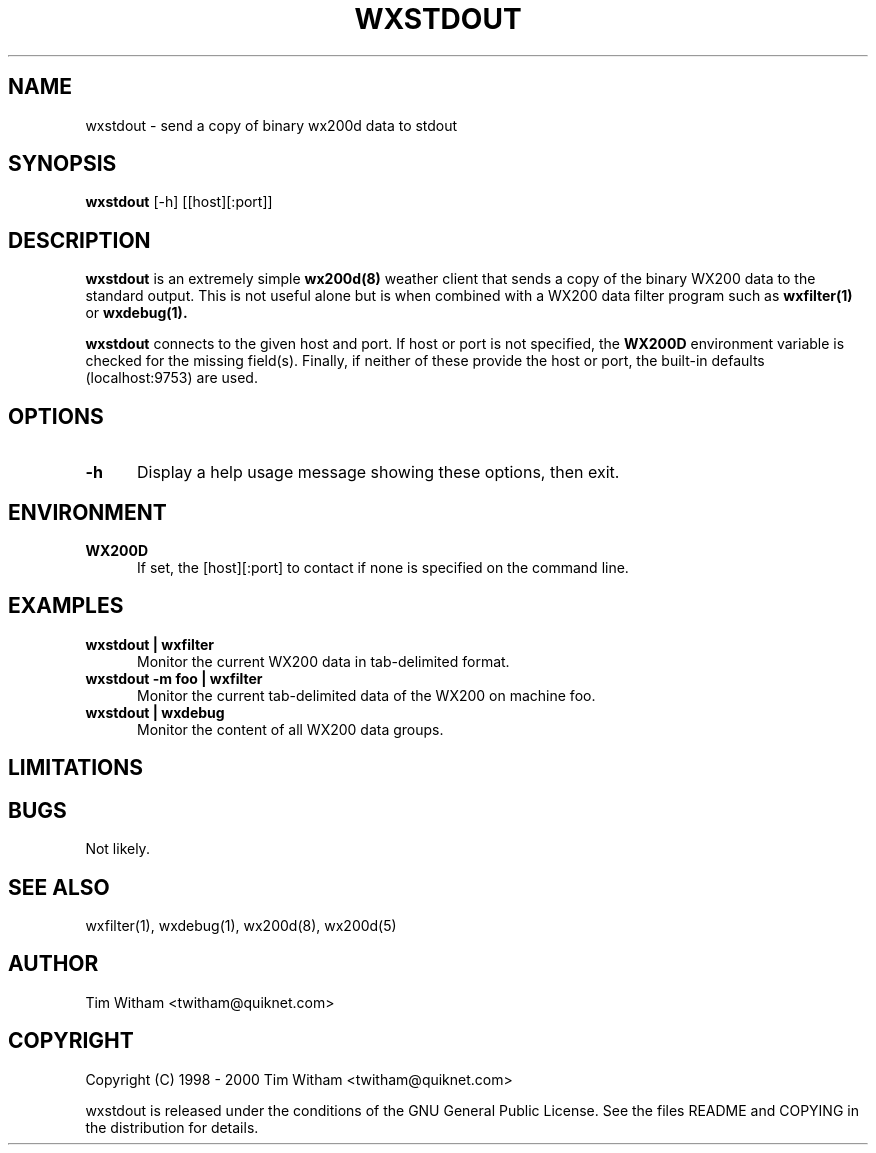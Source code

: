 .\" @(#)$Id: wxstdout.1,v 1.1 2002/09/23 19:12:51 bogdan Rel $
.\"
.\" Copyright (C) 1998 - 2000 Tim Witham <twitham@quiknet.com>
.\"
.\" (see the files README and COPYING for more details)

.TH WXSTDOUT 1 "Feb 01, 2000" "wx200d Manual"
.SH NAME
wxstdout \- send a copy of binary wx200d data to stdout
.SH SYNOPSIS
.B wxstdout
[-h] [[host][:port]]

.SH DESCRIPTION

.B wxstdout
is an extremely simple
.B wx200d(8)
weather client that sends a copy of the binary WX200 data to the
standard output.  This is not useful alone but is when combined with a
WX200 data filter program such as
.B wxfilter(1)
or
.B wxdebug(1).
.P

.B wxstdout
connects to the given host and port.  If host or port is not
specified, the
.B WX200D
environment variable is checked for the missing field(s).  Finally, if
neither of these provide the host or port, the built-in defaults
(localhost:9753) are used.
.P

.SH OPTIONS

.TP 0.5i
.B -h
Display a help usage message showing these options, then exit.

.SH ENVIRONMENT

.TP 0.5i
.B WX200D
If set, the [host][:port] to contact if none is specified on the
command line.

.SH EXAMPLES

.TP 0.5i
.B wxstdout | wxfilter
Monitor the current WX200 data in tab-delimited format.

.TP 0.5i
.B wxstdout -m foo | wxfilter
Monitor the current tab-delimited data of the WX200 on machine foo.

.TP 0.5i
.B wxstdout | wxdebug
Monitor the content of all WX200 data groups.

.SH LIMITATIONS

.SH BUGS
Not likely.

.SH SEE ALSO
wxfilter(1), wxdebug(1), wx200d(8), wx200d(5)

.SH AUTHOR
Tim Witham <twitham@quiknet.com>
.SH COPYRIGHT
Copyright (C) 1998 - 2000 Tim Witham <twitham@quiknet.com>

wxstdout is released under the conditions of the GNU General Public
License.  See the files README and COPYING in the distribution for
details.
